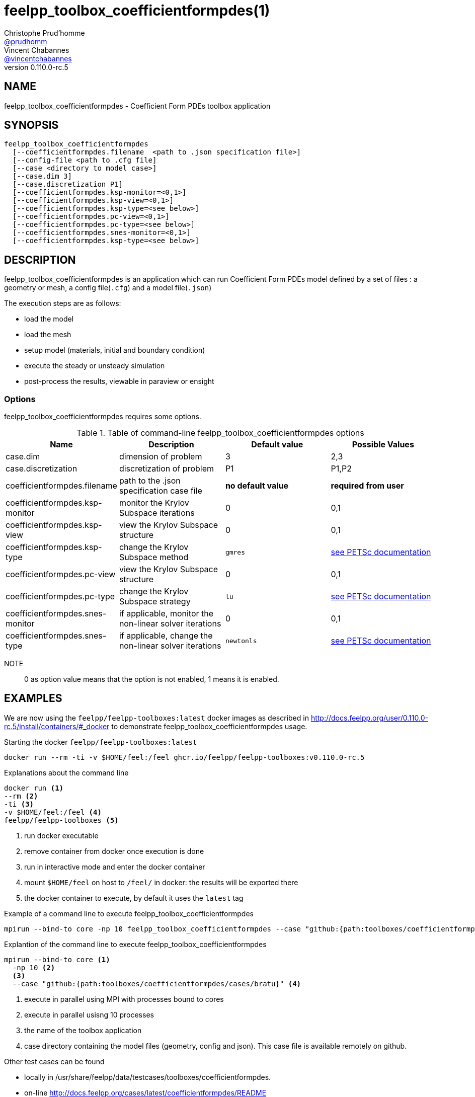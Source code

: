 :feelpp: Feel++
= feelpp_toolbox_coefficientformpdes(1)
Christophe Prud'homme <https://github.com/prudhomm[@prudhomm]>; Vincent Chabannes <https://github.com/vincentchabannes[@vincentchabannes]>
:manmanual: feelpp_toolbox_coefficientformpdes
:man-linkstyle: pass:[blue R < >]
v0.110.0-rc.5: 


== NAME

feelpp_toolbox_coefficientformpdes - Coefficient Form PDEs toolbox application


== SYNOPSIS

----
feelpp_toolbox_coefficientformpdes 
  [--coefficientformpdes.filename  <path to .json specification file>]
  [--config-file <path to .cfg file]
  [--case <directory to model case>] 
  [--case.dim 3]
  [--case.discretization P1]
  [--coefficientformpdes.ksp-monitor=<0,1>]
  [--coefficientformpdes.ksp-view=<0,1>]
  [--coefficientformpdes.ksp-type=<see below>]
  [--coefficientformpdes.pc-view=<0,1>]
  [--coefficientformpdes.pc-type=<see below>]
  [--coefficientformpdes.snes-monitor=<0,1>]
  [--coefficientformpdes.ksp-type=<see below>]
----

== DESCRIPTION

feelpp_toolbox_coefficientformpdes is an application which can run Coefficient Form PDEs model defined by a set of files : a geometry or mesh, a config file(`.cfg`) and  a model file(`.json`)

The execution steps are as follows:

* load the model
* load the mesh
* setup model (materials, initial and boundary condition)
* execute the steady or unsteady simulation
* post-process the results, viewable in paraview or ensight 

=== Options

feelpp_toolbox_coefficientformpdes requires some options.

.Table of command-line feelpp_toolbox_coefficientformpdes options
|===
| Name | Description | Default value | Possible Values

| case.dim | dimension of problem  | 3 | 2,3
| case.discretization | discretization of problem  | P1 | P1,P2
| coefficientformpdes.filename | path to the .json specification case file  | *no default value* | *required from user*
| coefficientformpdes.ksp-monitor | monitor the Krylov Subspace iterations  | 0 | 0,1
| coefficientformpdes.ksp-view | view the Krylov Subspace structure  | 0 | 0,1
| coefficientformpdes.ksp-type | change the Krylov Subspace method  | `gmres` | link:https://www.mcs.anl.gov/petsc/documentation/linearsolvertable.html[see PETSc documentation]
| coefficientformpdes.pc-view | view the Krylov Subspace structure  | 0 | 0,1
| coefficientformpdes.pc-type | change the Krylov Subspace strategy  | `lu` | link:https://www.mcs.anl.gov/petsc/documentation/linearsolvertable.html[see PETSc documentation]
| coefficientformpdes.snes-monitor | if applicable, monitor the non-linear solver iterations  | 0 | 0,1
| coefficientformpdes.snes-type | if applicable, change the non-linear solver iterations  | `newtonls` | link:https://www.mcs.anl.gov/petsc/petsc-current/docs/manualpages/SNES/SNESType.html[see PETSc documentation]

|===

NOTE:: 0 as option value means that the option is not enabled, 1 means it is enabled.

== EXAMPLES

We are now using the `feelpp/feelpp-toolboxes:latest` docker images as described in link:http://docs.feelpp.org/user/0.110.0-rc.5/install/containers/#_docker[] to demonstrate feelpp_toolbox_coefficientformpdes usage.

[source,shell]
.Starting the docker `feelpp/feelpp-toolboxes:latest`
----
docker run --rm -ti -v $HOME/feel:/feel ghcr.io/feelpp/feelpp-toolboxes:v0.110.0-rc.5 
----

[source,shell]
.Explanations about the command line
----
docker run <1>
--rm <2>
-ti <3>
-v $HOME/feel:/feel <4>
feelpp/feelpp-toolboxes <5>
----
<1> run docker executable
<2> remove container from docker once execution is done
<3> run in interactive mode and enter the docker container
<4> mount `$HOME/feel` on host to `/feel/` in docker: the results will be exported there
<5> the docker container to execute, by default it uses the `latest` tag


.Example of a command line to execute feelpp_toolbox_coefficientformpdes
----
mpirun --bind-to core -np 10 feelpp_toolbox_coefficientformpdes --case "github:{path:toolboxes/coefficientformpdes/cases/bratu}"
----

.Explantion of the command line to execute feelpp_toolbox_coefficientformpdes
----
mpirun --bind-to core <1>
  -np 10 <2>
  <3>
  --case "github:{path:toolboxes/coefficientformpdes/cases/bratu}" <4>
----
<1> execute in parallel using MPI with processes bound to cores
<2> execute in parallel usisng 10 processes
<3> the name of the toolbox application
<4> case directory containing the model files (geometry, config and json). This case file is available remotely on github.

Other test cases can be found

- locally in /usr/share/feelpp/data/testcases/toolboxes/coefficientformpdes.
- on-line http://docs.feelpp.org/cases/latest/coefficientformpdes/README


== RESOURCES

{feelpp} Docs::
http://docs.feelpp.org/toolboxes/latest/

{feelpp} Cases for feelpp_toolbox_coefficientformpdes::
http://docs.feelpp.org/cases/latest/coefficientformpdes/README

{feelpp} Toolbox Docs for feelpp_toolbox_coefficientformpdes::
http://docs.feelpp.org/toolboxes/latest/coefficientformpdes/

== SEE ALSO

{feelpp} Mesh Partitioner::
Mesh partitioner for {feelpp} Toolboxes
http://docs.feelpp.org/user/latest/using/mesh_partitioner/


{feelpp} Remote Tool::
Access remote data(model cases, meshes) on Github and Girder in {feelpp} applications.
http://docs.feelpp.org/user/latest/using/remotedata/


== COPYING

Copyright \(C) 2020 {feelpp} Consortium. +
Free use of this software is granted under the terms of the GPLv3 License.

